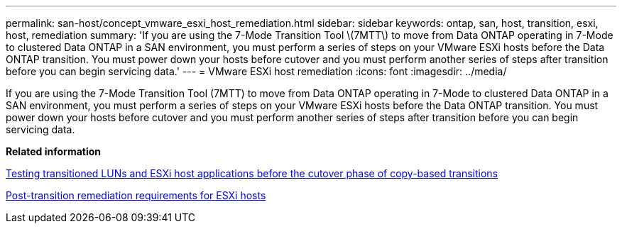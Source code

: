 ---
permalink: san-host/concept_vmware_esxi_host_remediation.html
sidebar: sidebar
keywords: ontap, san, host, transition, esxi, host, remediation
summary: 'If you are using the 7-Mode Transition Tool \(7MTT\) to move from Data ONTAP operating in 7-Mode to clustered Data ONTAP in a SAN environment, you must perform a series of steps on your VMware ESXi hosts before the Data ONTAP transition. You must power down your hosts before cutover and you must perform another series of steps after transition before you can begin servicing data.'
---
= VMware ESXi host remediation
:icons: font
:imagesdir: ../media/

[.lead]
If you are using the 7-Mode Transition Tool (7MTT) to move from Data ONTAP operating in 7-Mode to clustered Data ONTAP in a SAN environment, you must perform a series of steps on your VMware ESXi hosts before the Data ONTAP transition. You must power down your hosts before cutover and you must perform another series of steps after transition before you can begin servicing data.

*Related information*

xref:task_testing_transitioned_luns_and_esxi_host_applications_before_cutover.adoc[Testing transitioned LUNs and ESXi host applications before the cutover phase of copy-based transitions]

xref:concept_post_transition_requirements_for_esxi_hosts.adoc[Post-transition remediation requirements for ESXi hosts]
